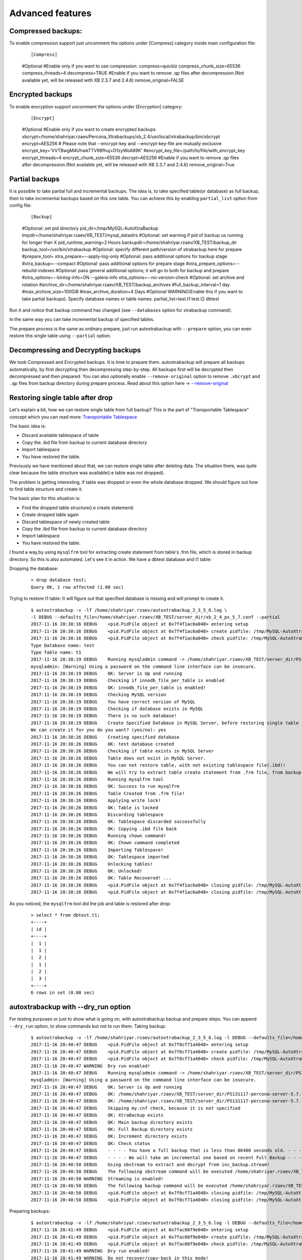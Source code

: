 Advanced features
=================

Compressed backups:
-------------------

To enable compression support just uncomment the options under
[Compress] category inside main configuration file:

    ::

    [Compress]
    #Optional
    #Enable only if you want to use compression.
    compress=quicklz
    compress_chunk_size=65536
    compress_threads=4
    decompress=TRUE
    #Enable if you want to remove .qp files after decompression.(Not available yet, will be released with XB 2.3.7 and 2.4.6)
    remove_original=FALSE


Encrypted backups
-----------------

To enable encryption support uncomment the options under [Encryption]
category:

    ::

    [Encrypt]
    #Optional
    #Enable only if you want to create encrypted backups
    xbcrypt=/home/shahriyar.rzaev/Percona_Xtrabackups/xb_2.4/usr/local/xtrabackup/bin/xbcrypt
    encrypt=AES256
    # Please note that --encrypt-key and --encrypt-key-file are mutually exclusive
    encrypt_key='VVTBwgM4UhwkTTV98fhuj+D1zyWoA89K'
    #encrypt_key_file=/path/to/file/with_encrypt_key
    encrypt_threads=4
    encrypt_chunk_size=65536
    decrypt=AES256
    #Enable if you want to remove .qp files after decompression.(Not available yet, will be released with XB 2.3.7 and 2.4.6)
    remove_original=True


Partial backups
---------------

It is possible to take partial full and incremental backups. The idea is, to take specified table(or database) as full backup,
then to take incremental backups based on this one table.
You can achieve this by enabling ``partial_list`` option from config file:


    ::

    [Backup]
    #Optional: set pid directory
    pid_dir=/tmp/MySQL-AutoXtraBackup
    tmpdir=/home/shahriyar.rzaev/XB_TEST/mysql_datadirs
    #Optional: set warning if pid of backup us running for longer than X
    pid_runtime_warning=2 Hours
    backupdir=/home/shahriyar.rzaev/XB_TEST/backup_dir
    backup_tool=/usr/bin/xtrabackup
    #Optional: specify different path/version of xtrabackup here for prepare
    #prepare_tool=
    xtra_prepare=--apply-log-only
    #Optional: pass additional options for backup stage
    #xtra_backup=--compact
    #Optional: pass additional options for prepare stage
    #xtra_prepare_options=--rebuild-indexes
    #Optional: pass general additional options; it will go to both for backup and prepare
    #xtra_options=--binlog-info=ON --galera-info
    xtra_options=--no-version-check
    #Optional: set archive and rotation
    #archive_dir=/home/shahriyar.rzaev/XB_TEST/backup_archives
    #full_backup_interval=1 day
    #max_archive_size=100GiB
    #max_archive_duration=4 Days
    #Optional WARNING(Enable this if you want to take partial backups). Specify database names or table names.
    partial_list=test.t1 test.t2 dbtest


Run it and notice that backup command has changed (see ``--databases`` option for xtrabackup command):

In the same way you can take incremental backup of specified tables.

The prepare process is the same as ordinary prepare, just run autoxtrabackup with ``--prepare`` option, you can even restore this single table using ``--partial`` option.

Decompressing and Decrypting backups
------------------------------------

We took Compressed and Encrypted backups.
It is time to prepare them.
autoxtrabackup will prepare all backups automatically, by first decrypting then
decompressing step-by-step.
All backups first will be decrypted then decompressed and then
prepared.
You can also optionally enable ``--remove-original`` option to
remove ``.xbcrypt`` and ``.qp`` files from backup directory during prepare
process. Read about this option here -> `--remove-original <https://www.percona.com/doc/percona-xtrabackup/2.4/xtrabackup_bin/xbk_option_reference.html#cmdoption-xtrabackup-remove-original>`_

Restoring single table after drop
---------------------------------

Let's explain a bit, how we can restore single table from full backup?
This is the part of "Transportable Tablespace" concept which you can read more: `Transportable Tablespace <https://dev.mysql.com/doc/refman/5.7/en/tablespace-copying.html>`_

The basic idea is:

-  Discard available tablespace of table
-  Copy the .ibd file from backup to current database directory
-  Import tablespace
-  You have restored the table.

Previously we have mentioned about that, we can restore single table
after deleting data. The situation there, was quite clear because the
table structure was available(i.e table was not dropped).

The problem is getting interesting, if table was dropped or even the
whole database dropped. We should figure out how to find table structure
and create it.

The basic plan for this situation is:

-  Find the dropped table structure(i.e create statement)
-  Create dropped table again
-  Discard tablespace of newly created table
-  Copy the .ibd file from backup to current database directory
-  Import tablespace
-  You have restored the table.

I found a way,by using ``mysqlfrm`` tool for extracting create statement
from table's .frm file, which is stored in backup directory. So this is
also automated. Let's see it in action. We have a dbtest database and t1 table:

Dropping the database:

    ::

        > drop database test;
        Query OK, 1 row affected (1.08 sec)


Trying to restore t1 table: It will figure out that specified database is missing and will prompt to create it.

    ::


        $ autoxtrabackup -v -lf /home/shahriyar.rzaev/autoxtrabackup_2_3_5_6.log \
        -l DEBUG --defaults_file=/home/shahriyar.rzaev/XB_TEST/server_dir/xb_2_4_ps_5_7.conf --partial
        2017-11-16 20:38:16 DEBUG    <pid.PidFile object at 0x7f4f1ac6a048> entering setup
        2017-11-16 20:38:16 DEBUG    <pid.PidFile object at 0x7f4f1ac6a048> create pidfile: /tmp/MySQL-AutoXtraBackup/autoxtrabackup.pid
        2017-11-16 20:38:16 DEBUG    <pid.PidFile object at 0x7f4f1ac6a048> check pidfile: /tmp/MySQL-AutoXtraBackup/autoxtrabackup.pid
        Type Database name: test
        Type Table name: t1
        2017-11-16 20:38:19 DEBUG    Running mysqladmin command -> /home/shahriyar.rzaev/XB_TEST/server_dir/PS131117-percona-server-5.7.19-17-linux-x86_64/bin/mysqladmin --defaults-file= --user=root --password= status --socket=/home/shahriyar.rzaev/XB_TEST/server_dir/PS131117-percona-server-5.7.19-17-linux-x86_64/socket.sock
        mysqladmin: [Warning] Using a password on the command line interface can be insecure.
        2017-11-16 20:38:19 DEBUG    OK: Server is Up and running
        2017-11-16 20:38:19 DEBUG    Checking if innodb_file_per_table is enabled
        2017-11-16 20:38:19 DEBUG    OK: innodb_file_per_table is enabled!
        2017-11-16 20:38:19 DEBUG    Checking MySQL version
        2017-11-16 20:38:19 DEBUG    You have correct version of MySQL
        2017-11-16 20:38:19 DEBUG    Checking if database exists in MySQL
        2017-11-16 20:38:19 DEBUG    There is no such database!
        2017-11-16 20:38:19 DEBUG    Create Specified Database in MySQL Server, before restoring single table
        We can create it for you do you want? (yes/no): yes
        2017-11-16 20:38:26 DEBUG    Creating specified database
        2017-11-16 20:38:26 DEBUG    OK: test database created
        2017-11-16 20:38:26 DEBUG    Checking if table exists in MySQL Server
        2017-11-16 20:38:26 DEBUG    Table does not exist in MySQL Server.
        2017-11-16 20:38:26 DEBUG    You can not restore table, with not existing tablespace file(.ibd)!
        2017-11-16 20:38:26 DEBUG    We will try to extract table create statement from .frm file, from backup folder
        2017-11-16 20:38:26 DEBUG    Running mysqlfrm tool
        2017-11-16 20:38:26 DEBUG    OK: Success to run mysqlfrm
        2017-11-16 20:38:26 DEBUG    Table Created from .frm file!
        2017-11-16 20:38:26 DEBUG    Applying write lock!
        2017-11-16 20:38:26 DEBUG    OK: Table is locked
        2017-11-16 20:38:26 DEBUG    Discarding tablespace
        2017-11-16 20:38:26 DEBUG    OK: Tablespace discarded successfully
        2017-11-16 20:38:26 DEBUG    OK: Copying .ibd file back
        2017-11-16 20:38:26 DEBUG    Running chown command!
        2017-11-16 20:38:26 DEBUG    OK: Chown command completed
        2017-11-16 20:38:26 DEBUG    Importing Tablespace!
        2017-11-16 20:38:26 DEBUG    OK: Tablespace imported
        2017-11-16 20:38:26 DEBUG    Unlocking tables!
        2017-11-16 20:38:26 DEBUG    OK: Unlocked!
        2017-11-16 20:38:26 DEBUG    OK: Table Recovered! ...
        2017-11-16 20:38:26 DEBUG    <pid.PidFile object at 0x7f4f1ac6a048> closing pidfile: /tmp/MySQL-AutoXtraBackup/autoxtrabackup.pid
        2017-11-16 20:38:26 DEBUG    <pid.PidFile object at 0x7f4f1ac6a048> closing pidfile: /tmp/MySQL-AutoXtraBackup/autoxtrabackup.pid

As you noticed, the ``mysqlfrm`` tool did the job and table is restored after drop:

    ::

        > select * from dbtest.t1;
        +----+
        | id |
        +----+
        |  1 |
        |  1 |
        |  2 |
        |  1 |
        |  2 |
        |  3 |
        +----+
        6 rows in set (0.00 sec)


autoxtrabackup with --dry_run option
------------------------------------

For testing purposes or just to show what is going on, with autoxtrabackup backup and prepare steps.
You can append ``--dry_run`` option, to show commands but not to run them.
Taking backup:

    ::


        $ autoxtrabackup -v -lf /home/shahriyar.rzaev/autoxtrabackup_2_3_5_6.log -l DEBUG --defaults_file=/home/shahriyar.rzaev/XB_TEST/server_dir/xb_2_4_ps_5_7.conf --backup --dry_run
        2017-11-16 20:40:47 DEBUG    <pid.PidFile object at 0x7f0cf71a4048> entering setup
        2017-11-16 20:40:47 DEBUG    <pid.PidFile object at 0x7f0cf71a4048> create pidfile: /tmp/MySQL-AutoXtraBackup/autoxtrabackup.pid
        2017-11-16 20:40:47 DEBUG    <pid.PidFile object at 0x7f0cf71a4048> check pidfile: /tmp/MySQL-AutoXtraBackup/autoxtrabackup.pid
        2017-11-16 20:40:47 WARNING  Dry run enabled!
        2017-11-16 20:40:47 DEBUG    Running mysqladmin command -> /home/shahriyar.rzaev/XB_TEST/server_dir/PS131117-percona-server-5.7.19-17-linux-x86_64/bin/mysqladmin --defaults-file= --user=root --password= status --socket=/home/shahriyar.rzaev/XB_TEST/server_dir/PS131117-percona-server-5.7.19-17-linux-x86_64/socket.sock
        mysqladmin: [Warning] Using a password on the command line interface can be insecure.
        2017-11-16 20:40:47 DEBUG    OK: Server is Up and running
        2017-11-16 20:40:47 DEBUG    OK: /home/shahriyar.rzaev/XB_TEST/server_dir/PS131117-percona-server-5.7.19-17-linux-x86_64/bin/mysql exists
        2017-11-16 20:40:47 DEBUG    OK: /home/shahriyar.rzaev/XB_TEST/server_dir/PS131117-percona-server-5.7.19-17-linux-x86_64/bin/mysqladmin exists
        2017-11-16 20:40:47 DEBUG    Skipping my.cnf check, because it is not specified
        2017-11-16 20:40:47 DEBUG    OK: XtraBackup exists
        2017-11-16 20:40:47 DEBUG    OK: Main backup directory exists
        2017-11-16 20:40:47 DEBUG    OK: Full Backup directory exists
        2017-11-16 20:40:47 DEBUG    OK: Increment directory exists
        2017-11-16 20:40:47 DEBUG    OK: Check status
        2017-11-16 20:40:47 DEBUG    - - - - You have a full backup that is less than 86400 seconds old. - - - -
        2017-11-16 20:40:47 DEBUG    - - - - We will take an incremental one based on recent Full Backup - - - -
        2017-11-16 20:40:50 DEBUG    Using xbstream to extract and decrypt from inc_backup.stream!
        2017-11-16 20:40:50 DEBUG    The following xbstream command will be executed /home/shahriyar.rzaev/XB_TEST/server_dir/target/percona-xtrabackup-2.4.x-debug/bin/xbstream -x --parallel=100 --decrypt=AES256 --encrypt-key=VVTBwgM4UhwkTTV98fhuj+D1zyWoA89K --encrypt-threads=4 < /home/shahriyar.rzaev/XB_TEST/backup_dir/ps_5_7_x_2_4/inc/2017-11-16_20-13-39/inc_backup.stream -C /home/shahriyar.rzaev/XB_TEST/backup_dir/ps_5_7_x_2_4/inc/2017-11-16_20-13-39
        2017-11-16 20:40:50 WARNING  Streaming is enabled!
        2017-11-16 20:40:50 DEBUG    The following backup command will be executed /home/shahriyar.rzaev/XB_TEST/server_dir/target/percona-xtrabackup-2.4.x-debug/bin/xtrabackup --defaults-file= --user=root --password=''  --target-dir=/home/shahriyar.rzaev/XB_TEST/backup_dir/ps_5_7_x_2_4/inc/2017-11-16_20-40-50 --incremental-basedir=/home/shahriyar.rzaev/XB_TEST/backup_dir/ps_5_7_x_2_4/inc/2017-11-16_20-13-39 --backup --socket=/home/shahriyar.rzaev/XB_TEST/server_dir/PS131117-percona-server-5.7.19-17-linux-x86_64/socket.sock --compress=quicklz --compress_chunk_size=65536 --encrypt=AES256 --encrypt-key=VVTBwgM4UhwkTTV98fhuj+D1zyWoA89K --encrypt-threads=4 --encrypt-chunk-size=65536 --slave-info --no-version-check --core-file --parallel=1 --throttle=40 --keyring-file-data=/home/shahriyar.rzaev/XB_TEST/server_dir/PS131117-percona-server-5.7.19-17-linux-x86_64/mysql-keyring/keyring --stream="xbstream" > /home/shahriyar.rzaev/XB_TEST/backup_dir/ps_5_7_x_2_4/inc/2017-11-16_20-40-50/inc_backup.stream
        2017-11-16 20:40:50 DEBUG    <pid.PidFile object at 0x7f0cf71a4048> closing pidfile: /tmp/MySQL-AutoXtraBackup/autoxtrabackup.pid
        2017-11-16 20:40:50 DEBUG    <pid.PidFile object at 0x7f0cf71a4048> closing pidfile: /tmp/MySQL-AutoXtraBackup/autoxtrabackup.pid

Preparing backups:

    ::


        $ autoxtrabackup -v -lf /home/shahriyar.rzaev/autoxtrabackup_2_3_5_6.log -l DEBUG --defaults_file=/home/shahriyar.rzaev/XB_TEST/server_dir/xb_2_4_ps_5_7.conf --prepare --dry_run
        2017-11-16 20:41:49 DEBUG    <pid.PidFile object at 0x7fac08f9e048> entering setup
        2017-11-16 20:41:49 DEBUG    <pid.PidFile object at 0x7fac08f9e048> create pidfile: /tmp/MySQL-AutoXtraBackup/autoxtrabackup.pid
        2017-11-16 20:41:49 DEBUG    <pid.PidFile object at 0x7fac08f9e048> check pidfile: /tmp/MySQL-AutoXtraBackup/autoxtrabackup.pid
        2017-11-16 20:41:49 WARNING  Dry run enabled!
        2017-11-16 20:41:49 WARNING  Do not recover/copy-back in this mode!
        - - - - - - - - - - - - - - - - - - - - - - - - - - - - - - - - - - - - - - - - - - - - - - - - - - -

        Preparing full/inc backups!
        What do you want to do?
        1. Prepare Backups and keep for future usage. NOTE('Once Prepared Backups Can not be prepared Again')
        2. Prepare Backups and restore/recover/copy-back immediately
        3. Just copy-back previously prepared backups
        Please Choose one of options and type 1 or 2 or 3: 1

        - - - - - - - - - - - - - - - - - - - - - - - - - - - - - - - - - - - - - - - - - - - - - - - - - - -
        2017-11-16 20:41:53 DEBUG    - - - - You have Incremental backups. - - - -
        2017-11-16 20:41:53 DEBUG    - - - - Preparing Full backup for incrementals - - - -
        2017-11-16 20:41:53 DEBUG    - - - - Final prepare,will occur after preparing all inc backups - - - -
        2017-11-16 20:41:56 DEBUG    Trying to decrypt backup
        2017-11-16 20:41:56 DEBUG    Running decrypt command -> /home/shahriyar.rzaev/XB_TEST/server_dir/target/percona-xtrabackup-2.4.x-debug/bin/xtrabackup --decrypt=AES256 --encrypt-key=VVTBwgM4UhwkTTV98fhuj+D1zyWoA89K --target-dir=/home/shahriyar.rzaev/XB_TEST/backup_dir/ps_5_7_x_2_4/full/2017-11-16_20-10-53 --remove-original
        2017-11-16 20:41:56 DEBUG    Trying to decompress backup
        2017-11-16 20:41:56 DEBUG    Running decompress command -> /home/shahriyar.rzaev/XB_TEST/server_dir/target/percona-xtrabackup-2.4.x-debug/bin/xtrabackup --decompress=TRUE --target-dir=/home/shahriyar.rzaev/XB_TEST/backup_dir/ps_5_7_x_2_4/full/2017-11-16_20-10-53 --remove-original
        2017-11-16 20:41:56 DEBUG    Running prepare command -> /home/shahriyar.rzaev/XB_TEST/server_dir/target/percona-xtrabackup-2.4.x-debug/bin/xtrabackup --prepare --apply-log-only --target-dir=/home/shahriyar.rzaev/XB_TEST/backup_dir/ps_5_7_x_2_4/full/2017-11-16_20-10-53 --slave-info --no-version-check --core-file --parallel=1 --throttle=40 --keyring-file-data=/home/shahriyar.rzaev/XB_TEST/server_dir/PS131117-percona-server-5.7.19-17-linux-x86_64/mysql-keyring/keyring
        2017-11-16 20:41:56 DEBUG    Preparing Incs:
        2017-11-16 20:41:56 DEBUG    Preparing inc backups in sequence. inc backup dir/name is 2017-11-16_20-12-23
        2017-11-16 20:41:56 DEBUG    Trying to decrypt backup
        2017-11-16 20:41:56 DEBUG    Running decrypt command -> /home/shahriyar.rzaev/XB_TEST/server_dir/target/percona-xtrabackup-2.4.x-debug/bin/xtrabackup --decrypt=AES256 --encrypt-key=VVTBwgM4UhwkTTV98fhuj+D1zyWoA89K --target-dir=/home/shahriyar.rzaev/XB_TEST/backup_dir/ps_5_7_x_2_4/inc/2017-11-16_20-12-23 --remove-original
        2017-11-16 20:41:56 DEBUG    Trying to decompress backup
        2017-11-16 20:41:56 DEBUG    Running decompress command -> /home/shahriyar.rzaev/XB_TEST/server_dir/target/percona-xtrabackup-2.4.x-debug/bin/xtrabackup --decompress=TRUE --target-dir=/home/shahriyar.rzaev/XB_TEST/backup_dir/ps_5_7_x_2_4/inc/2017-11-16_20-12-23 --remove-original
        2017-11-16 20:41:56 DEBUG    Running prepare command -> /home/shahriyar.rzaev/XB_TEST/server_dir/target/percona-xtrabackup-2.4.x-debug/bin/xtrabackup --prepare --apply-log-only --target-dir=/home/shahriyar.rzaev/XB_TEST/backup_dir/ps_5_7_x_2_4/full/2017-11-16_20-10-53 --incremental-dir=/home/shahriyar.rzaev/XB_TEST/backup_dir/ps_5_7_x_2_4/inc/2017-11-16_20-12-23 --slave-info --no-version-check --core-file --parallel=1 --throttle=40 --keyring-file-data=/home/shahriyar.rzaev/XB_TEST/server_dir/PS131117-percona-server-5.7.19-17-linux-x86_64/mysql-keyring/keyring
        2017-11-16 20:41:56 DEBUG    Preparing inc backups in sequence. inc backup dir/name is 2017-11-16_20-13-39
        2017-11-16 20:41:56 DEBUG    Trying to decrypt backup
        2017-11-16 20:41:56 DEBUG    Running decrypt command -> /home/shahriyar.rzaev/XB_TEST/server_dir/target/percona-xtrabackup-2.4.x-debug/bin/xtrabackup --decrypt=AES256 --encrypt-key=VVTBwgM4UhwkTTV98fhuj+D1zyWoA89K --target-dir=/home/shahriyar.rzaev/XB_TEST/backup_dir/ps_5_7_x_2_4/inc/2017-11-16_20-13-39 --remove-original
        2017-11-16 20:41:56 DEBUG    Trying to decompress backup
        2017-11-16 20:41:56 DEBUG    Running decompress command -> /home/shahriyar.rzaev/XB_TEST/server_dir/target/percona-xtrabackup-2.4.x-debug/bin/xtrabackup --decompress=TRUE --target-dir=/home/shahriyar.rzaev/XB_TEST/backup_dir/ps_5_7_x_2_4/inc/2017-11-16_20-13-39 --remove-original
        2017-11-16 20:41:56 DEBUG    Running prepare command -> /home/shahriyar.rzaev/XB_TEST/server_dir/target/percona-xtrabackup-2.4.x-debug/bin/xtrabackup --prepare --apply-log-only --target-dir=/home/shahriyar.rzaev/XB_TEST/backup_dir/ps_5_7_x_2_4/full/2017-11-16_20-10-53 --incremental-dir=/home/shahriyar.rzaev/XB_TEST/backup_dir/ps_5_7_x_2_4/inc/2017-11-16_20-13-39 --slave-info --no-version-check --core-file --parallel=1 --throttle=40 --keyring-file-data=/home/shahriyar.rzaev/XB_TEST/server_dir/PS131117-percona-server-5.7.19-17-linux-x86_64/mysql-keyring/keyring
        2017-11-16 20:41:56 DEBUG    Preparing last incremental backup, inc backup dir/name is 2017-11-16_20-40-50
        2017-11-16 20:41:56 DEBUG    Using xbstream to extract from inc_backup.stream!
        2017-11-16 20:41:56 DEBUG    The following xbstream command will be executed /home/shahriyar.rzaev/XB_TEST/server_dir/target/percona-xtrabackup-2.4.x-debug/bin/xbstream -x --parallel=100 < /home/shahriyar.rzaev/XB_TEST/backup_dir/ps_5_7_x_2_4/inc/2017-11-16_20-40-50/inc_backup.stream -C /home/shahriyar.rzaev/XB_TEST/backup_dir/ps_5_7_x_2_4/inc/2017-11-16_20-40-50
        2017-11-16 20:41:56 DEBUG    Trying to decrypt backup
        2017-11-16 20:41:56 DEBUG    Running decrypt command -> /home/shahriyar.rzaev/XB_TEST/server_dir/target/percona-xtrabackup-2.4.x-debug/bin/xtrabackup --decrypt=AES256 --encrypt-key=VVTBwgM4UhwkTTV98fhuj+D1zyWoA89K --target-dir=/home/shahriyar.rzaev/XB_TEST/backup_dir/ps_5_7_x_2_4/inc/2017-11-16_20-40-50 --remove-original
        2017-11-16 20:41:56 DEBUG    Trying to decompress backup
        2017-11-16 20:41:56 DEBUG    Running decompress command -> /home/shahriyar.rzaev/XB_TEST/server_dir/target/percona-xtrabackup-2.4.x-debug/bin/xtrabackup --decompress=TRUE --target-dir=/home/shahriyar.rzaev/XB_TEST/backup_dir/ps_5_7_x_2_4/inc/2017-11-16_20-40-50 --remove-original
        2017-11-16 20:41:56 DEBUG    Running prepare command -> /home/shahriyar.rzaev/XB_TEST/server_dir/target/percona-xtrabackup-2.4.x-debug/bin/xtrabackup --prepare --target-dir=/home/shahriyar.rzaev/XB_TEST/backup_dir/ps_5_7_x_2_4/full/2017-11-16_20-10-53 --incremental-dir=/home/shahriyar.rzaev/XB_TEST/backup_dir/ps_5_7_x_2_4/inc/2017-11-16_20-40-50 --slave-info --no-version-check --core-file --parallel=1 --throttle=40 --keyring-file-data=/home/shahriyar.rzaev/XB_TEST/server_dir/PS131117-percona-server-5.7.19-17-linux-x86_64/mysql-keyring/keyring
        2017-11-16 20:41:56 DEBUG    - - - - The end of the Prepare Stage. - - - -
        2017-11-16 20:41:56 DEBUG    <pid.PidFile object at 0x7fac08f9e048> closing pidfile: /tmp/MySQL-AutoXtraBackup/autoxtrabackup.pid
        2017-11-16 20:41:56 DEBUG    <pid.PidFile object at 0x7fac08f9e048> closing pidfile: /tmp/MySQL-AutoXtraBackup/autoxtrabackup.pid

The end.